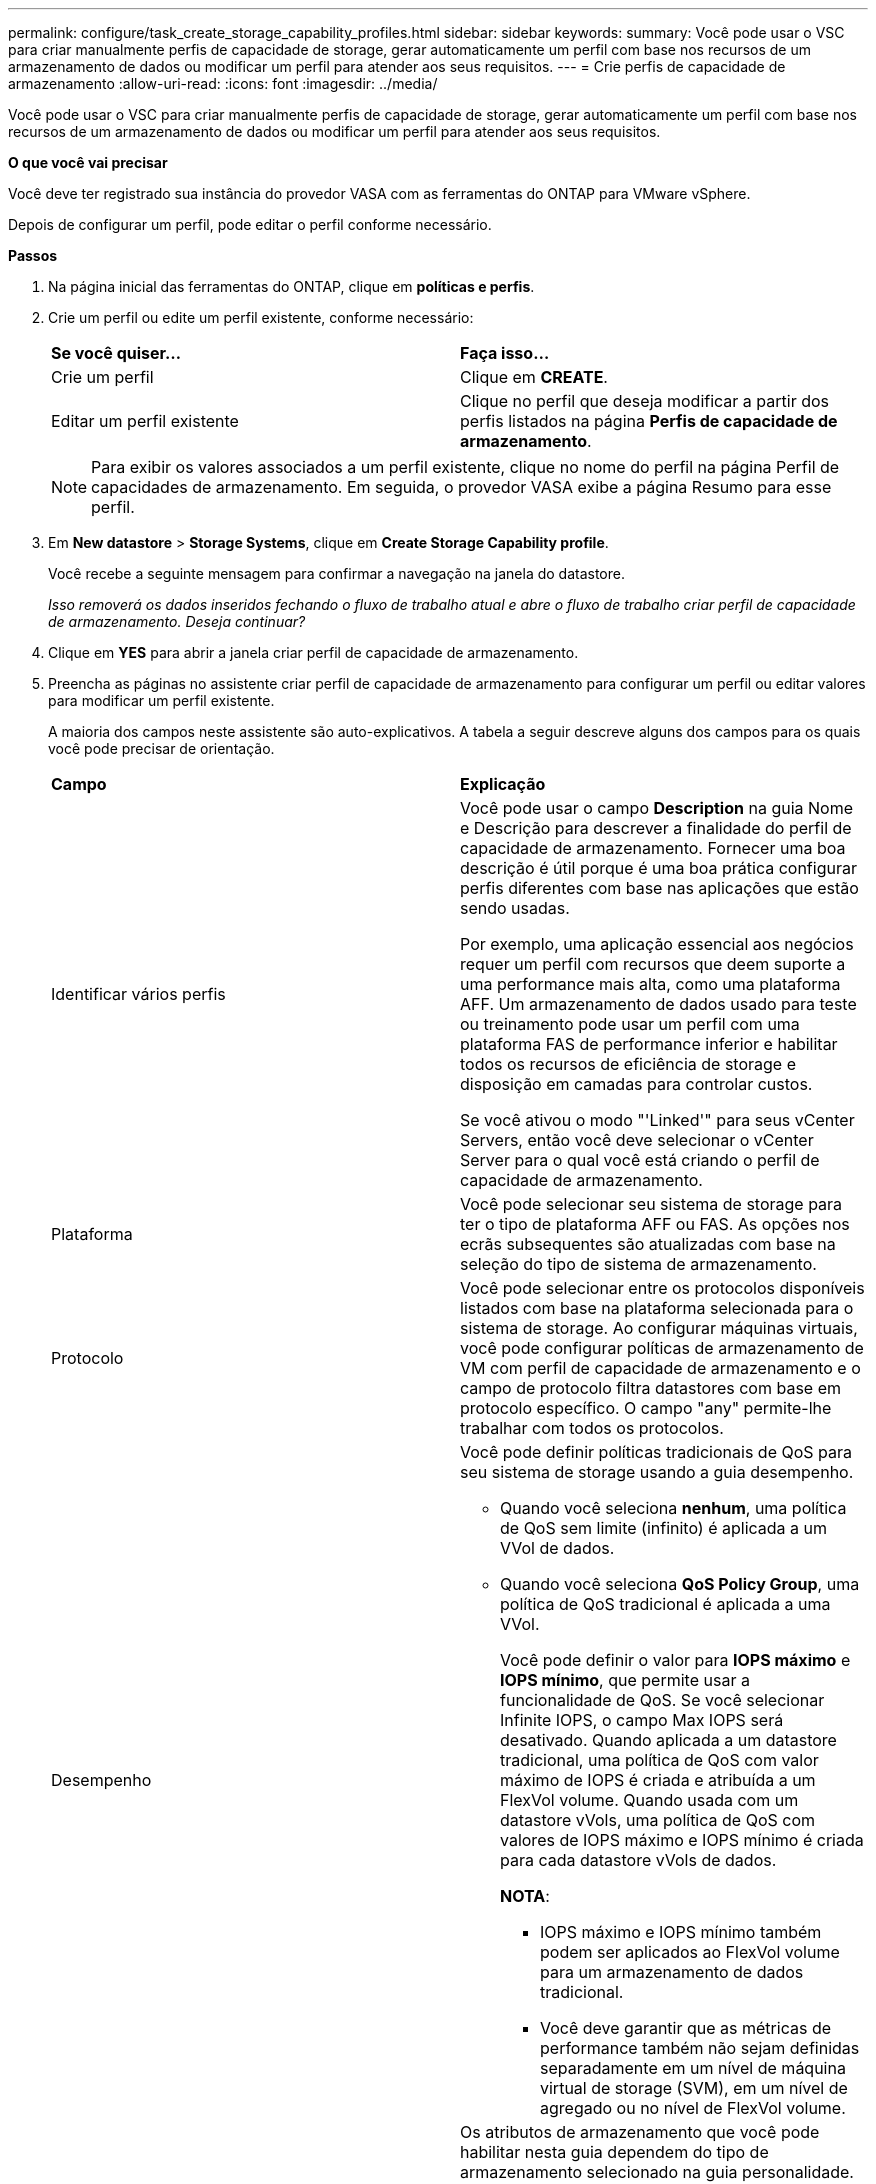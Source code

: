 ---
permalink: configure/task_create_storage_capability_profiles.html 
sidebar: sidebar 
keywords:  
summary: Você pode usar o VSC para criar manualmente perfis de capacidade de storage, gerar automaticamente um perfil com base nos recursos de um armazenamento de dados ou modificar um perfil para atender aos seus requisitos. 
---
= Crie perfis de capacidade de armazenamento
:allow-uri-read: 
:icons: font
:imagesdir: ../media/


[role="lead"]
Você pode usar o VSC para criar manualmente perfis de capacidade de storage, gerar automaticamente um perfil com base nos recursos de um armazenamento de dados ou modificar um perfil para atender aos seus requisitos.

*O que você vai precisar*

Você deve ter registrado sua instância do provedor VASA com as ferramentas do ONTAP para VMware vSphere.

Depois de configurar um perfil, pode editar o perfil conforme necessário.

*Passos*

. Na página inicial das ferramentas do ONTAP, clique em *políticas e perfis*.
. Crie um perfil ou edite um perfil existente, conforme necessário:
+
|===


| *Se você quiser...* | *Faça isso...* 


 a| 
Crie um perfil
 a| 
Clique em *CREATE*.



 a| 
Editar um perfil existente
 a| 
Clique no perfil que deseja modificar a partir dos perfis listados na página *Perfis de capacidade de armazenamento*.

|===
+

NOTE: Para exibir os valores associados a um perfil existente, clique no nome do perfil na página Perfil de capacidades de armazenamento. Em seguida, o provedor VASA exibe a página Resumo para esse perfil.

. Em *New datastore* > *Storage Systems*, clique em *Create Storage Capability profile*.
+
Você recebe a seguinte mensagem para confirmar a navegação na janela do datastore.

+
_Isso removerá os dados inseridos fechando o fluxo de trabalho atual e abre o fluxo de trabalho criar perfil de capacidade de armazenamento. Deseja continuar?_

. Clique em *YES* para abrir a janela criar perfil de capacidade de armazenamento.
. Preencha as páginas no assistente criar perfil de capacidade de armazenamento para configurar um perfil ou editar valores para modificar um perfil existente.
+
A maioria dos campos neste assistente são auto-explicativos. A tabela a seguir descreve alguns dos campos para os quais você pode precisar de orientação.

+
|===


| *Campo* | *Explicação* 


 a| 
Identificar vários perfis
 a| 
Você pode usar o campo *Description* na guia Nome e Descrição para descrever a finalidade do perfil de capacidade de armazenamento. Fornecer uma boa descrição é útil porque é uma boa prática configurar perfis diferentes com base nas aplicações que estão sendo usadas.

Por exemplo, uma aplicação essencial aos negócios requer um perfil com recursos que deem suporte a uma performance mais alta, como uma plataforma AFF. Um armazenamento de dados usado para teste ou treinamento pode usar um perfil com uma plataforma FAS de performance inferior e habilitar todos os recursos de eficiência de storage e disposição em camadas para controlar custos.

Se você ativou o modo "'Linked'" para seus vCenter Servers, então você deve selecionar o vCenter Server para o qual você está criando o perfil de capacidade de armazenamento.



 a| 
Plataforma
 a| 
Você pode selecionar seu sistema de storage para ter o tipo de plataforma AFF ou FAS. As opções nos ecrãs subsequentes são atualizadas com base na seleção do tipo de sistema de armazenamento.



 a| 
Protocolo
 a| 
Você pode selecionar entre os protocolos disponíveis listados com base na plataforma selecionada para o sistema de storage. Ao configurar máquinas virtuais, você pode configurar políticas de armazenamento de VM com perfil de capacidade de armazenamento e o campo de protocolo filtra datastores com base em protocolo específico. O campo "any" permite-lhe trabalhar com todos os protocolos.



 a| 
Desempenho
 a| 
Você pode definir políticas tradicionais de QoS para seu sistema de storage usando a guia desempenho.

** Quando você seleciona *nenhum*, uma política de QoS sem limite (infinito) é aplicada a um VVol de dados.
** Quando você seleciona *QoS Policy Group*, uma política de QoS tradicional é aplicada a uma VVol.
+
Você pode definir o valor para *IOPS máximo* e *IOPS mínimo*, que permite usar a funcionalidade de QoS. Se você selecionar Infinite IOPS, o campo Max IOPS será desativado. Quando aplicada a um datastore tradicional, uma política de QoS com valor máximo de IOPS é criada e atribuída a um FlexVol volume. Quando usada com um datastore vVols, uma política de QoS com valores de IOPS máximo e IOPS mínimo é criada para cada datastore vVols de dados.

+
*NOTA*:

+
*** IOPS máximo e IOPS mínimo também podem ser aplicados ao FlexVol volume para um armazenamento de dados tradicional.
*** Você deve garantir que as métricas de performance também não sejam definidas separadamente em um nível de máquina virtual de storage (SVM), em um nível de agregado ou no nível de FlexVol volume.






 a| 
Atributos de storage
 a| 
Os atributos de armazenamento que você pode habilitar nesta guia dependem do tipo de armazenamento selecionado na guia personalidade.

** Se você selecionar armazenamento FAS, poderá configurar a reserva de espaço (thick or thin), ativar deduplicação, compactação e criptografia.
+
O atributo disposição em camadas é desativado porque esse atributo não é aplicável ao storage FAS.

** Se você selecionar AFF Storage, poderá habilitar a criptografia e a disposição em camadas.
+
A deduplicação e a compactação são habilitadas por padrão para o armazenamento AFF e não podem ser desativadas.

+
O atributo disposição em camadas permite o uso de volumes que fazem parte de um agregado habilitado para FabricPool (compatível com o fornecedor VASA para sistemas AFF com o ONTAP 9.4 e posterior). Você pode configurar uma das seguintes políticas para o atributo de disposição em camadas:

** Nenhum: Impede que os dados de volume sejam movidos para o nível de capacidade
** Snapshot: Move blocos de dados de usuários de cópias Snapshot de volume que não estão associados ao sistema de arquivos ativo para a camada de capacidade


|===
. Revise suas seleções na página Resumo e clique em *OK*.
+
Depois de criar um perfil, você pode retornar à página Mapeamento do armazenamento para exibir quais perfis correspondem a quais datastores.


